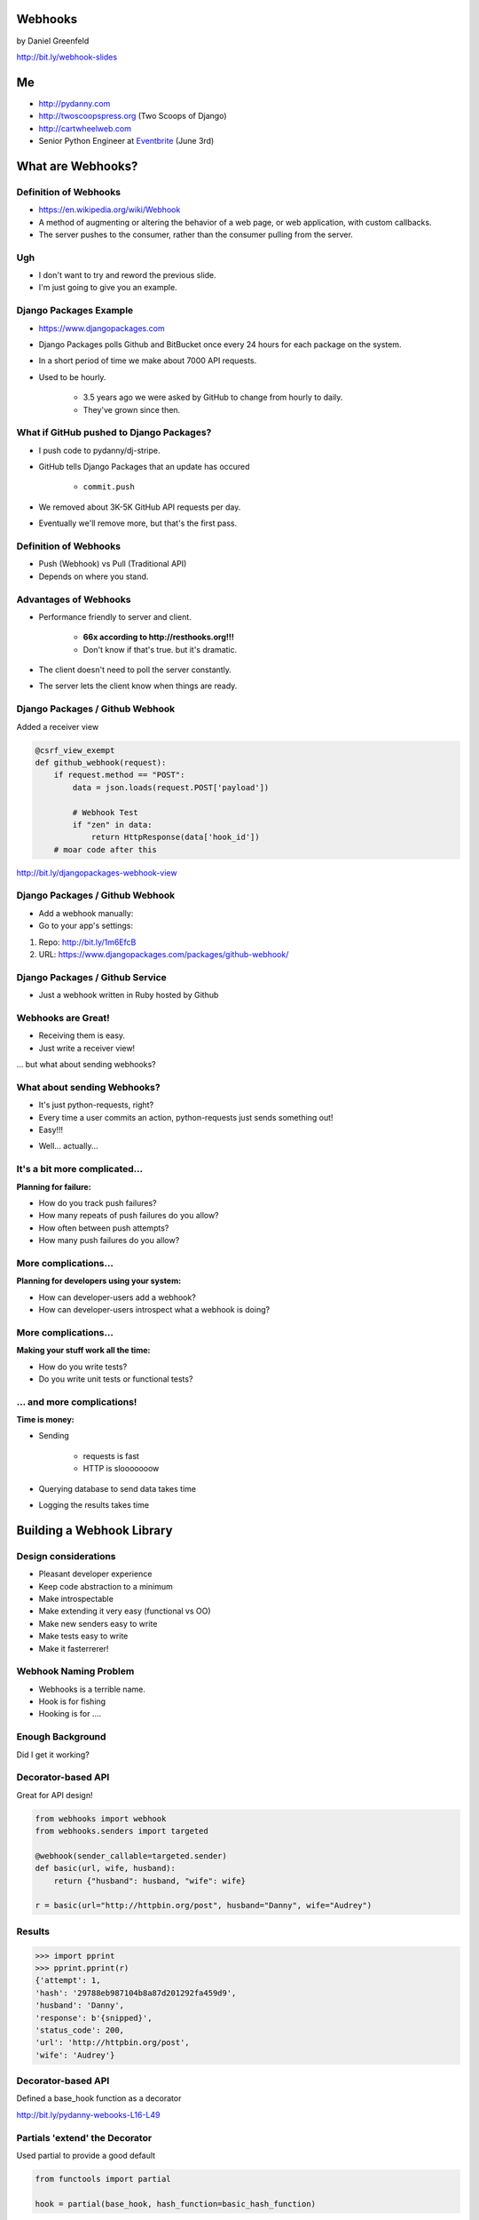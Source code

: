 
.. Webhooks slides file, created by
   hieroglyph-quickstart on Tue May 20 12:19:10 2014.


Webhooks
========

by Daniel Greenfeld

http://bit.ly/webhook-slides


Me
===

* http://pydanny.com
* http://twoscoopspress.org (Two Scoops of Django)
* http://cartwheelweb.com
* Senior Python Engineer at `Eventbrite`_ (June 3rd)

.. _`Eventbrite`: http://eventbrite.com

What are Webhooks?
====================


Definition of Webhooks
-----------------------

* https://en.wikipedia.org/wiki/Webhook
* A method of augmenting or altering the behavior of a web page, or web application, with custom callbacks. 
* The server pushes to the consumer, rather than the consumer pulling from the server.

Ugh
-----

* I don't want to try and reword the previous slide.
* I'm just going to give you an example.

Django Packages Example
-------------------------

* https://www.djangopackages.com
* Django Packages polls Github and BitBucket once every 24 hours for each package on the system.
* In a short period of time we make about 7000 API requests.
* Used to be hourly.

    * 3.5 years ago we were asked by GitHub to change from hourly to daily.
    * They've grown since then.

What if GitHub pushed to Django Packages?
-------------------------------------------

* I push code to pydanny/dj-stripe.
* GitHub tells Django Packages that an update has occured

    * ``commit.push``
    
* We removed about 3K-5K GitHub API requests per day.
* Eventually we'll remove more, but that's the first pass.

Definition of Webhooks
-----------------------

* Push (Webhook) vs Pull (Traditional API)
* Depends on where you stand.

Advantages of Webhooks
-------------------------

* Performance friendly to server and client.

    * **66x according to http://resthooks.org!!!**
    * Don't know if that's true. but it's dramatic.

* The client doesn't need to poll the server constantly.
* The server lets the client know when things are ready.

Django Packages / Github Webhook
-------------------------------------

Added a receiver view

.. code-block:: python

    @csrf_view_exempt
    def github_webhook(request):
        if request.method == "POST":
            data = json.loads(request.POST['payload'])

            # Webhook Test
            if "zen" in data:
                return HttpResponse(data['hook_id'])
        # moar code after this
    
http://bit.ly/djangopackages-webhook-view

Django Packages / Github Webhook
-------------------------------------

* Add a webhook manually:
* Go to your app's settings:

1. Repo: http://bit.ly/1m6EfcB
2. URL: https://www.djangopackages.com/packages/github-webhook/

Django Packages / Github Service
---------------------------------------

* Just a webhook written in Ruby hosted by Github

.. image:: http://cdn.shopify.com/s/files/1/0304/6901/files/github-service.png?305
   :name: Django Packages Github Service Webhook
   :align: center
   :target: http:/www.djangopackages.com


Webhooks are Great!
-----------------------

* Receiving them is easy.
* Just write a receiver view!

... but what about sending webhooks?

What about sending Webhooks?
----------------------------

* It's just python-requests, right?
* Every time a user commits an action, python-requests just sends something out!
* Easy!!!

.. rst-class:: build

* Well... actually...

It's a bit more complicated...
---------------------------------

**Planning for failure:**

* How do you track push failures?
* How many repeats of push failures do you allow?
* How often between push attempts?
* How many push failures do you allow?

More complications...
-----------------------

**Planning for developers using your system:**

* How can developer-users add a webhook?
* How can developer-users introspect what a webhook is doing?

More complications...
--------------------------

**Making your stuff work all the time:**

* How do you write tests?
* Do you write unit tests or functional tests?

... and more complications!
-----------------------------

**Time is money:**

* Sending

    * requests is fast
    * HTTP is slooooooow

* Querying database to send data takes time
* Logging the results takes time

Building a Webhook Library
===========================

Design considerations
------------------------

* Pleasant developer experience
* Keep code abstraction to a minimum
* Make introspectable
* Make extending it very easy (functional vs OO)
* Make new senders easy to write
* Make tests easy to write
* Make it fasterrerer!

Webhook Naming Problem
-------------------------

* Webhooks is a terrible name.
* Hook is for fishing
* Hooking is for ....

Enough Background
-------------------

Did I get it working?

Decorator-based API
---------------------------------

Great for API design!

.. code-block:: python

    from webhooks import webhook
    from webhooks.senders import targeted
 
    @webhook(sender_callable=targeted.sender)
    def basic(url, wife, husband):
        return {"husband": husband, "wife": wife}
 
    r = basic(url="http://httpbin.org/post", husband="Danny", wife="Audrey")
    
Results
---------

.. code-block:: python

    >>> import pprint
    >>> pprint.pprint(r)
    {'attempt': 1,
    'hash': '29788eb987104b8a87d201292fa459d9',
    'husband': 'Danny',
    'response': b'{snipped}',
    'status_code': 200,
    'url': 'http://httpbin.org/post',
    'wife': 'Audrey'}

Decorator-based API
---------------------------------

Defined a base_hook function as a decorator

.. code-block:: python
    :emphasize-lines: 2

    def base_hook(sender_callable, hash_function, **dkwargs):
        @wrapt.decorator
        def wrapper(wrapped, instance, args, kwargs):
            if not callable(sender_callable):
                raise SenderNotCallable(sender_callable)
            hash_value = None
            if hash_function is not None:
                hash_value = hash_function()
            return sender_callable(wrapped, dkwargs, hash_value, *args, **kwargs)
        return wrapper
        
http://bit.ly/pydanny-webooks-L16-L49

Partials 'extend' the Decorator
--------------------------------

Used partial to provide a good default

.. code-block:: python
    
    from functools import partial

    hook = partial(base_hook, hash_function=basic_hash_function)
    
.. rst-class:: build

* Partials allow you to create new functions that are old functions with defaults.
* Easy to create more hooks
* Partial Reference: http://pydanny.com/python-partials-are-fun.html

dj-webhooks partials example
----------------------------

.. code-block:: python
    :emphasize-lines: 1, 5, 11

    from functools import partial
    from .senders import orm_callable, redislog_hook

    # The pure ORM callable.
    hook = partial(
        base_hook,
        sender_callable=orm_callable,
        hash_function=basic_hash_function
    )
    # The ORM/redislog callable.
    hook = partial(
        base_hook,
        sender_callable=redislog_hook,
        hash_function=basic_hash_function
    )

My In-Progress Implementation
------------------------------

* https://github.com/pydanny/webhooks
* https://github.com/pydanny/webhooks#usage

sender_callable
------------------------------

.. code-block:: python
    :emphasize-lines: 6, 8-11, 13

    #webhooks.senders.targeted
    from .base import Senderable, value_in

    ATTEMPTS = [0, 1, 2, 3]


    def sender(wrapped, dkwargs, hash_value=None, *args, **kwargs):
        senderobj = Senderable(
            wrapped, dkwargs, hash_value, ATTEMPTS, *args, **kwargs
        )

        senderobj.url = value_in("url", dkwargs, kwargs)
        return senderobj.send()
        
Senderable Class
------------------------------

.. code-block:: python
    :emphasize-lines: 8

    #webhooks.senders.base
    class Senderable(object):
        #cached properties
        url
        payload
        jsonified_payload
        
        # action methods designed to be easily overwritten
        get_url()
        get_payload()
        get_jsonified_payload()
        notify()
        send() # makes the attempts and uses notify()
        
Senderable Class (What it does)
--------------------------------

* Serializes the data
* Makes all the attempts
* Records the response

Sender Construction
------------------------------

The sender_callable

* function: handy, but not easily extendable
* http://bit.ly/webhooks-simple

The senderable class

* Class: Not as handy, Easily extendable
* http://bit.ly/webhooks-senderable


Django Integration
------------------------------

* https://github.com/pydanny/dj-webhooks
* https://github.com/pydanny/dj-webhooks#quickstart

Example: dj-webhooks
------------------------------

The sender_callable

* function: copied, not extended
* http://bit.ly/webhooks-orm-L73-L127

The senderable object

* Class: extended the original
* http://bit.ly/djwebhooks-senderable-L48-L70

dj-webhooks sender_callable I 
------------------------------

* Trying to avoid function argument mess. Slow refactor.

.. code-block:: python

    def orm_callable(wrapped, dkwargs, hash_value=None, *args, **kwargs):

        if "event" not in dkwargs:
            msg = "djwebhooks.decorators.hook requires an 'event' argument in the decorator."
            raise TypeError(msg)
        event = dkwargs['event']
        
        # Check for two more arguments. Truncated for space.
        
        senderobj = DjangoSenderable(
                wrapped, dkwargs, hash_value, WEBHOOK_ATTEMPTS, *args, **kwargs
        )

        
dj-webhooks sender_callable II 
------------------------------

.. code-block:: python

    try:
        senderobj.webhook_target = WebhookTarget.objects.get(
            event=event,
            owner=owner,
            identifier=identifier
        )
    except WebhookTarget.DoesNotExist:
        return {"error": "WebhookTarget not found"}
    senderobj.url = senderobj.webhook_target.target_url
    senderobj.payload = senderobj.get_payload()
    senderobj.payload['owner'] = getattr(kwargs['owner'], WEBHOOK_OWNER_FIELD)
    senderobj.payload['event'] = dkwargs['event']

    return senderobj.send()
    
dj-webhooks Senderable
-----------------------

.. code-block:: python
    :emphasize-lines: 3

    class DjangoSenderable(Senderable):

        def notify(self, message):
            if self.success:
                Delivery.objects.create(
                    webhook_target=self.webhook_target,
                    payload=self.payload,
                    # truncated for space
                )
            else:
                Delivery.objects.create(
                    webhook_target=self.webhook_target,
                    payload=self.payload,
                    # truncated for space
                )

Senderable Class
-----------------

* Serializes the data
* Makes all the attempts
* Records the response (in the ORM)


Example in Action
-------------------

Every time a project is updated:


.. code-block:: python
    :emphasize-lines: 3, 9-12

    # This assumes the project update was committed by user 'audreyr'
 
    @hjwebhooks.decorators.hook(event="project.update") 
    def send_project_update(project, owner, identifier):
        """ :event: i.e. GitHub commit.push. Not unique! 
            :owner: Who created a webhook. I.E. pydanny
            :identifier: A owner or system defined key."""
        # Add MOAR logic here as needed
        return {
                'title': project.title,
                'description': project.description,
                # Truncated for space

The Problem of Time
----------------------

* What if calculating the payload takes forever?
* What if the payload is huge?
* What if the client's response takes too long?

How to Make it Fasterrerer?
----------------------------

* Asynchronous task/job queues
* Celery or RedisQ

Example of Fasterrererer
---------------------------

.. code-block:: python
    :emphasize-lines: 3,13

    from django_rq import job

    @job
    @djwebhooks.decorators.ook(event="project.update") 
    def send_project_update(project, owner, identifier):
        """ :event: i.e. GitHub commit.push. Not unique! 
            :owner: Who created a webhook. I.E. pydanny
            :identifier: A owner or system defined key.
        """
        # Add MOAR logic here as needed
        return {
                # Truncated for space
    send_project_update.delay()
    
Testing (Unit vs Functional)
================================

* Easier to test against http://httpbin.org than not
* Trying to stay in units, but not losing sleep over it


Takeaways
===========

What came out of this...

Caching
-------

* ``django.utils.functional.cached_property``
* But outside of Django (or Flask, Bottle, et al)?
* https://github.com/pydanny/cached-property

**Now with theading support!**

JSON Encoding
--------------

* **webhooks** and **dj-webhooks** needed a better JSON encoder.
* Moar ECMA-262 and ECMA-404 compliance please!
* DateTime objects
* Decimals
* Testable code
* https://github.com/audreyr/standardjson

Functional vs OO Thoughts
---------------------------

* Functional code is awesome, but lean-and-mean OO is great.
* Both are wonderful until they get bloated.
* Don't try to stick to a paradigm if doing so makes ugly code.


Results!
-----------------------

* Clearly written and well tested code.
* Able to implement Webhooks in a working project quickly.
* Able to extend dj-webhooks into projects in a loosely coupled way.
* Not yet done documented it properly


Finis
======

Questions?